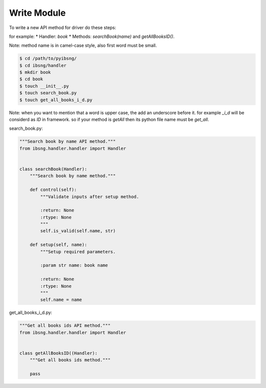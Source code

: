 Write Module
============

To write a new API method for driver do these steps:

for example:
* Handler: `book`
* Methods: `searchBook(name)` and `getAllBooksID()`.

Note: method name is in camel-case style, also first word must be small.

.. code-block:: shell

	$ cd /path/to/pyibsng/
	$ cd ibsng/handler
	$ mkdir book
	$ cd book
        $ touch __init__.py
	$ touch search_book.py
	$ touch get_all_books_i_d.py

Note: when you want to mention that a word is upper case, the add an underscore before it. for example `_i_d` will be considerd as `ID` in framework. so if your method is `getAll` then its python file name must be `get_all`.


search_book.py:

.. code-block:: python

    """Search book by name API method."""
    from ibsng.handler.handler import Handler


    class searchBook(Handler):
        """Search book by name method."""

        def control(self):
            """Validate inputs after setup method.

            :return: None
            :rtype: None
            """
            self.is_valid(self.name, str)

        def setup(self, name):
            """Setup required parameters.

            :param str name: book name

            :return: None
            :rtype: None
            """
            self.name = name


get_all_books_i_d.py:

.. code-block:: python

    """Get all books ids API method."""
    from ibsng.handler.handler import Handler


    class getAllBooksID((Handler):
        """Get all books ids method."""

        pass

